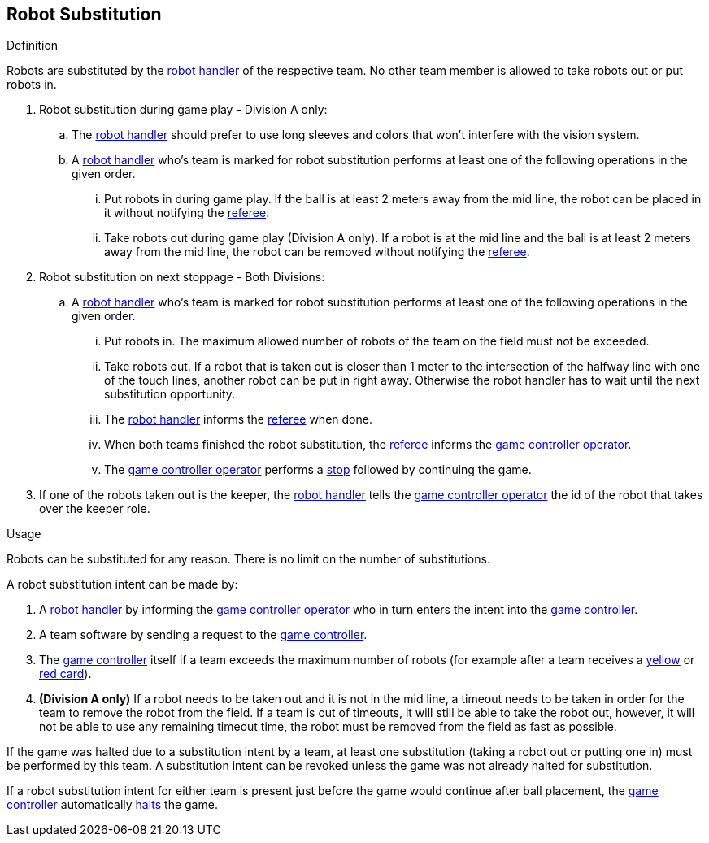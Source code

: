== Robot Substitution
.Definition
Robots are substituted by the <<Robot Handler, robot handler>> of the respective team. No other team member is allowed to take robots out or put robots in.

. Robot substitution during game play - Division A only:
.. The <<Robot Handler, robot handler>> should prefer to use long sleeves and colors that won't interfere with the vision system.
.. A <<Robot Handler, robot handler>> who's team is marked for robot substitution performs at least one of the following operations in the given order.
... Put robots in during game play. If the ball is at least 2 meters away from the mid line, the robot can be placed in it without notifying the <<Referee, referee>>.
... Take robots out during game play (Division A only). If a robot is at the mid line and the ball is at least 2 meters away from the mid line, the robot can be removed without notifying the <<Referee, referee>>.

. Robot substitution on next stoppage - Both Divisions:
.. A <<Robot Handler, robot handler>> who's team is marked for robot substitution performs at least one of the following operations in the given order.
... Put robots in. The maximum allowed number of robots of the team on the field must not be exceeded.
... Take robots out. If a robot that is taken out is closer than 1 meter to the intersection of the halfway line with one of the touch lines, another robot can be put in right away. Otherwise the robot handler has to wait until the next substitution opportunity.
... The <<Robot Handler, robot handler>> informs the <<Referee, referee>> when done.
... When both teams finished the robot substitution, the <<Referee, referee>> informs the <<Game Controller Operator, game controller operator>>.
... The <<Game Controller Operator, game controller operator>> performs a <<Stop, stop>> followed by continuing the game.

. If one of the robots taken out is the keeper, the <<Robot Handler, robot handler>> tells the <<Game Controller Operator, game controller operator>> the id of the robot that takes over the keeper role.


.Usage
Robots can be substituted for any reason. There is no limit on the number of substitutions.

A robot substitution intent can be made by:

. A <<Robot Handler, robot handler>> by informing the <<Game Controller Operator, game controller operator>> who in turn enters the intent into the <<Game Controller, game controller>>.
. A team software by sending a request to the <<Game Controller, game controller>>.
. The <<Game Controller, game controller>> itself if a team exceeds the maximum number of robots (for example after a team receives a <<Yellow Card, yellow>> or <<Red Card, red card>>).
. *(Division A only)* If a robot needs to be taken out and it is not in the mid line, a timeout needs to be taken in order for the team to remove the robot from the field. If a team is out of timeouts, it will still be able to take the robot out, however, it will not be able to use any remaining timeout time, the robot must be removed from the field as fast as possible.

If the game was halted due to a substitution intent by a team, at least one substitution (taking a robot out or putting one in) must be performed by this team. A substitution intent can be revoked unless the game was not already halted for substitution.

If a robot substitution intent for either team is present just before the game would continue after ball placement, the <<Game Controller, game controller>> automatically <<Halt, halts>> the game.
